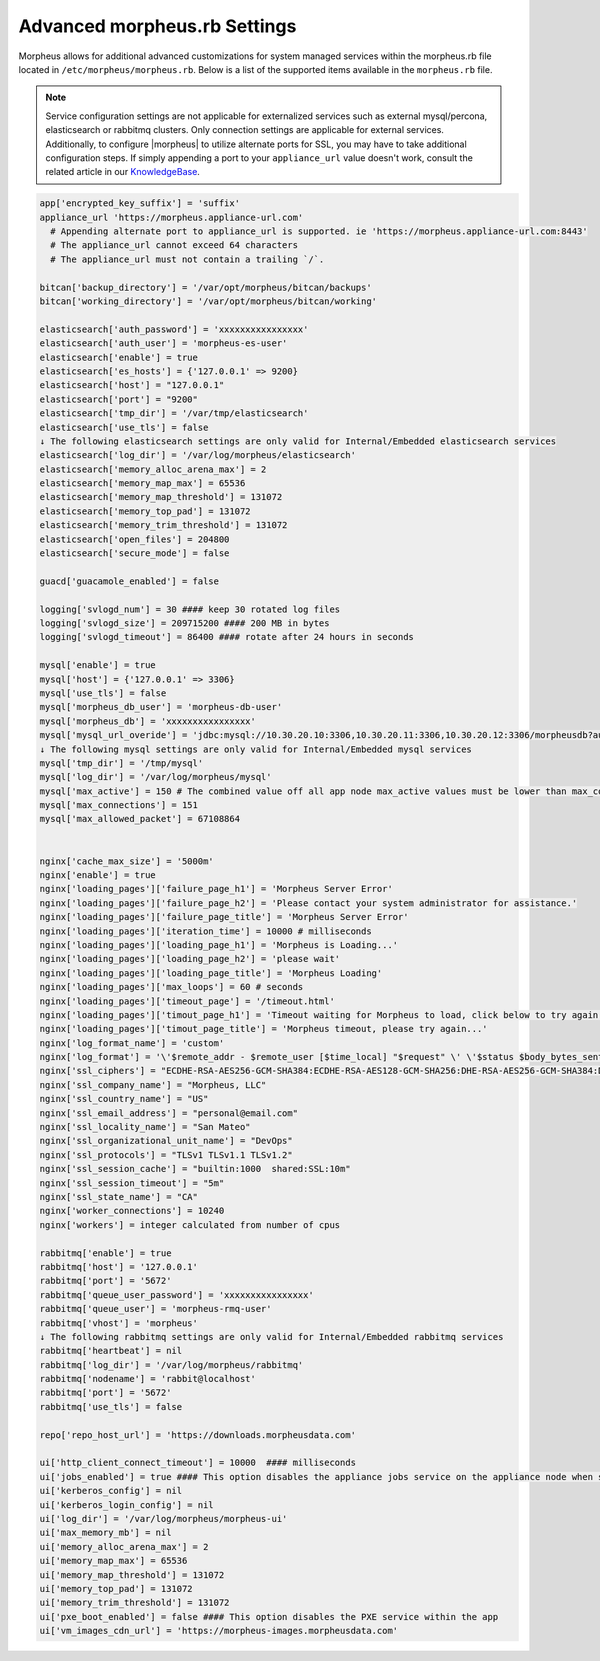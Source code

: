 .. _morpheus.rb:

Advanced morpheus.rb Settings
-----------------------------

Morpheus allows for additional advanced customizations for system managed services within the morpheus.rb file located in ``/etc/morpheus/morpheus.rb``.  Below is a list of the supported items available in the ``morpheus.rb`` file.

.. note:: Service configuration settings are not applicable for externalized services such as external mysql/percona, elasticsearch or rabbitmq clusters. Only connection settings are applicable for external services. Additionally, to configure |morpheus| to utilize alternate ports for SSL, you may have to take additional configuration steps. If simply appending a port to your ``appliance_url`` value doesn't work, consult the related article in our `KnowledgeBase <https://support.morpheusdata.com/s/article/Configure-Morpheus-to-utilize-and-alternate-port-for-SSL?language=en_US>`_.

.. code-block:: rb

  app['encrypted_key_suffix'] = 'suffix'
  appliance_url 'https://morpheus.appliance-url.com'
    # Appending alternate port to appliance_url is supported. ie 'https://morpheus.appliance-url.com:8443'
    # The appliance_url cannot exceed 64 characters
    # The appliance_url must not contain a trailing `/`.

  bitcan['backup_directory'] = '/var/opt/morpheus/bitcan/backups'
  bitcan['working_directory'] = '/var/opt/morpheus/bitcan/working'

  elasticsearch['auth_password'] = 'xxxxxxxxxxxxxxxx'
  elasticsearch['auth_user'] = 'morpheus-es-user'
  elasticsearch['enable'] = true
  elasticsearch['es_hosts'] = {'127.0.0.1' => 9200}
  elasticsearch['host'] = "127.0.0.1"
  elasticsearch['port'] = "9200"
  elasticsearch['tmp_dir'] = '/var/tmp/elasticsearch'
  elasticsearch['use_tls'] = false
  ↓ The following elasticsearch settings are only valid for Internal/Embedded elasticsearch services
  elasticsearch['log_dir'] = '/var/log/morpheus/elasticsearch'
  elasticsearch['memory_alloc_arena_max'] = 2
  elasticsearch['memory_map_max'] = 65536
  elasticsearch['memory_map_threshold'] = 131072
  elasticsearch['memory_top_pad'] = 131072
  elasticsearch['memory_trim_threshold'] = 131072
  elasticsearch['open_files'] = 204800
  elasticsearch['secure_mode'] = false

  guacd['guacamole_enabled'] = false

  logging['svlogd_num'] = 30 #### keep 30 rotated log files
  logging['svlogd_size'] = 209715200 #### 200 MB in bytes
  logging['svlogd_timeout'] = 86400 #### rotate after 24 hours in seconds

  mysql['enable'] = true
  mysql['host'] = {'127.0.0.1' => 3306}
  mysql['use_tls'] = false
  mysql['morpheus_db_user'] = 'morpheus-db-user'
  mysql['morpheus_db'] = 'xxxxxxxxxxxxxxxx'
  mysql['mysql_url_overide'] = 'jdbc:mysql://10.30.20.10:3306,10.30.20.11:3306,10.30.20.12:3306/morpheusdb?autoReconnect=true&useUnicode=true&characterEncoding=utf8&failOverReadOnly=false&useSSL=false'
  ↓ The following mysql settings are only valid for Internal/Embedded mysql services
  mysql['tmp_dir'] = '/tmp/mysql'
  mysql['log_dir'] = '/var/log/morpheus/mysql'
  mysql['max_active'] = 150 # The combined value off all app node max_active values must be lower than max_connections setting in mysql
  mysql['max_connections'] = 151
  mysql['max_allowed_packet'] = 67108864


  nginx['cache_max_size'] = '5000m'
  nginx['enable'] = true
  nginx['loading_pages']['failure_page_h1'] = 'Morpheus Server Error'
  nginx['loading_pages']['failure_page_h2'] = 'Please contact your system administrator for assistance.'
  nginx['loading_pages']['failure_page_title'] = 'Morpheus Server Error'
  nginx['loading_pages']['iteration_time'] = 10000 # milliseconds
  nginx['loading_pages']['loading_page_h1'] = 'Morpheus is Loading...'
  nginx['loading_pages']['loading_page_h2'] = 'please wait'
  nginx['loading_pages']['loading_page_title'] = 'Morpheus Loading'
  nginx['loading_pages']['max_loops'] = 60 # seconds
  nginx['loading_pages']['timeout_page'] = '/timeout.html'
  nginx['loading_pages']['timout_page_h1'] = 'Timeout waiting for Morpheus to load, click below to try again.'
  nginx['loading_pages']['timout_page_title'] = 'Morpheus timeout, please try again...'
  nginx['log_format_name'] = 'custom'
  nginx['log_format'] = '\'$remote_addr - $remote_user [$time_local] "$request" \' \'$status $body_bytes_sent "$http_referer" \' \'"$http_user_agent" "$http_x_forwarded_for" \' \'rt=$request_time uct="$upstream_connect_time" uht="$upstream_header_time" urt="$upstream_response_time"\';'
  nginx['ssl_ciphers'] = "ECDHE-RSA-AES256-GCM-SHA384:ECDHE-RSA-AES128-GCM-SHA256:DHE-RSA-AES256-GCM-SHA384:DHE-RSA-AES128-GCM-SHA256:ECDHE-RSA-AES256-SHA384:ECDHE-RSA-AES128-SHA256:ECDHE-RSA-AES256-SHA:ECDHE-RSA-AES128-SHA:DHE-RSA-AES256-SHA256:DHE-RSA-AES128-SHA256:DHE-RSA-AES256-SHA:DHE-RSA-AES128-SHA:ECDHE-RSA-DES-CBC3-SHA:EDH-RSA-DES-CBC3-SHA:AES256-GCM-SHA384:AES128-GCM-SHA256:AES256-SHA256:AES128-SHA256:AES256-SHA:AES128-SHA:DES-CBC3-SHA:HIGH:!aNULL:!eNULL:!EXPORT:!DES:!MD5:!PSK:!RC4"
  nginx['ssl_company_name'] = "Morpheus, LLC"
  nginx['ssl_country_name'] = "US"
  nginx['ssl_email_address'] = "personal@email.com"
  nginx['ssl_locality_name'] = "San Mateo"
  nginx['ssl_organizational_unit_name'] = "DevOps"
  nginx['ssl_protocols'] = "TLSv1 TLSv1.1 TLSv1.2"
  nginx['ssl_session_cache'] = "builtin:1000  shared:SSL:10m"
  nginx['ssl_session_timeout'] = "5m"
  nginx['ssl_state_name'] = "CA"
  nginx['worker_connections'] = 10240
  nginx['workers'] = integer calculated from number of cpus

  rabbitmq['enable'] = true
  rabbitmq['host'] = '127.0.0.1'
  rabbitmq['port'] = '5672'
  rabbitmq['queue_user_password'] = 'xxxxxxxxxxxxxxxx'
  rabbitmq['queue_user'] = 'morpheus-rmq-user'
  rabbitmq['vhost'] = 'morpheus'
  ↓ The following rabbitmq settings are only valid for Internal/Embedded rabbitmq services
  rabbitmq['heartbeat'] = nil
  rabbitmq['log_dir'] = '/var/log/morpheus/rabbitmq'
  rabbitmq['nodename'] = 'rabbit@localhost'
  rabbitmq['port'] = '5672'
  rabbitmq['use_tls'] = false

  repo['repo_host_url'] = 'https://downloads.morpheusdata.com'

  ui['http_client_connect_timeout'] = 10000  #### milliseconds
  ui['jobs_enabled'] = true #### This option disables the appliance jobs service on the appliance node when set to false. This should be disabled only when configuring jobs to run on specific app nodes in HA environments. 
  ui['kerberos_config'] = nil
  ui['kerberos_login_config'] = nil
  ui['log_dir'] = '/var/log/morpheus/morpheus-ui'
  ui['max_memory_mb'] = nil
  ui['memory_alloc_arena_max'] = 2
  ui['memory_map_max'] = 65536
  ui['memory_map_threshold'] = 131072
  ui['memory_top_pad'] = 131072
  ui['memory_trim_threshold'] = 131072
  ui['pxe_boot_enabled'] = false #### This option disables the PXE service within the app
  ui['vm_images_cdn_url'] = 'https://morpheus-images.morpheusdata.com'
